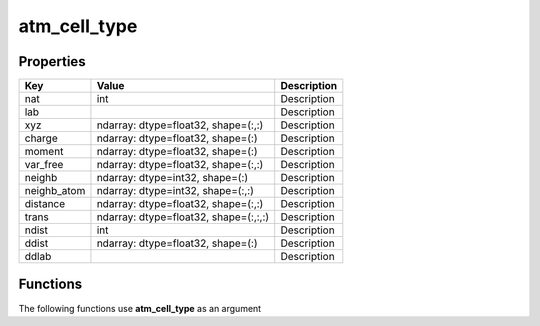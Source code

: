 #############
atm_cell_type
#############


Properties
----------
.. list-table::
   :header-rows: 1

   * - Key
     - Value
     - Description
   * - nat
     - int
     - Description
   * - lab
     - 
     - Description
   * - xyz
     - ndarray: dtype=float32, shape=(:,:)
     - Description
   * - charge
     - ndarray: dtype=float32, shape=(:)
     - Description
   * - moment
     - ndarray: dtype=float32, shape=(:)
     - Description
   * - var_free
     - ndarray: dtype=float32, shape=(:,:)
     - Description
   * - neighb
     - ndarray: dtype=int32, shape=(:)
     - Description
   * - neighb_atom
     - ndarray: dtype=int32, shape=(:,:)
     - Description
   * - distance
     - ndarray: dtype=float32, shape=(:,:)
     - Description
   * - trans
     - ndarray: dtype=float32, shape=(:,:,:)
     - Description
   * - ndist
     - int
     - Description
   * - ddist
     - ndarray: dtype=float32, shape=(:)
     - Description
   * - ddlab
     - 
     - Description

Functions
---------
The following functions use **atm_cell_type** as an argument

